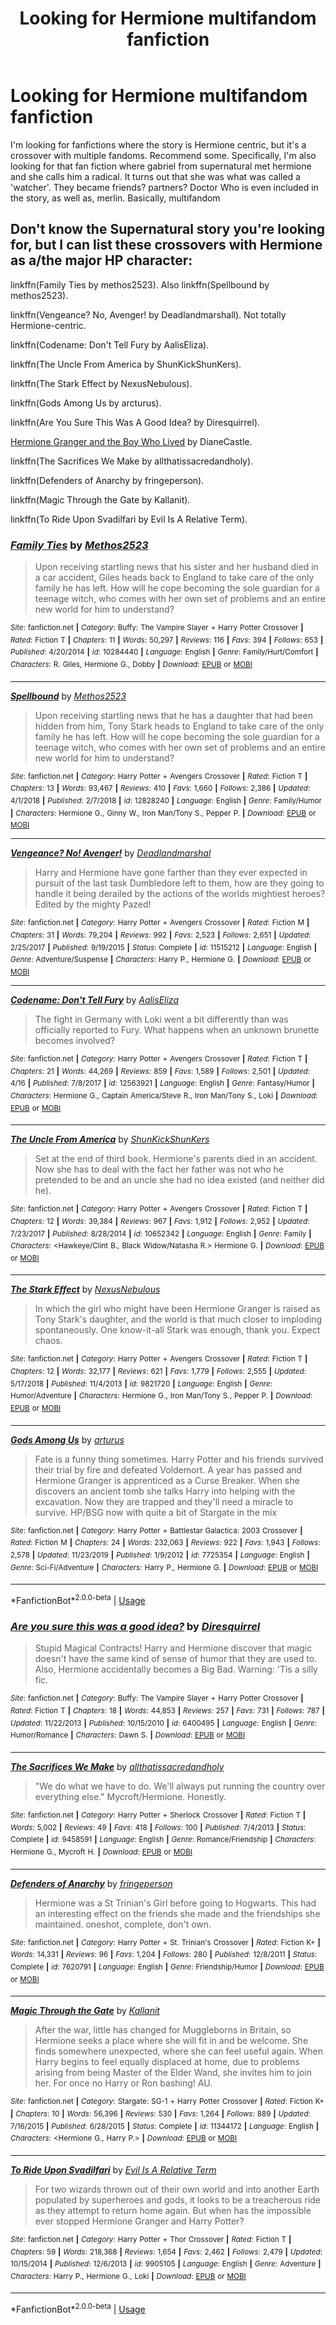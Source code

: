 #+TITLE: Looking for Hermione multifandom fanfiction

* Looking for Hermione multifandom fanfiction
:PROPERTIES:
:Author: Accurate-Account
:Score: 2
:DateUnix: 1587985725.0
:DateShort: 2020-Apr-27
:END:
I'm looking for fanfictions where the story is Hermione centric, but it's a crossover with multiple fandoms. Recommend some. Specifically, I'm also looking for that fan fiction where gabriel from supernatural met hermione and she calls him a radical. It turns out that she was what was called a 'watcher'. They became friends? partners? Doctor Who is even included in the story, as well as, merlin. Basically, multifandom


** Don't know the Supernatural story you're looking for, but I can list these crossovers with Hermione as a/the major HP character:

linkffn(Family Ties by methos2523). Also linkffn(Spellbound by methos2523).

linkffn(Vengeance? No, Avenger! by Deadlandmarshall). Not totally Hermione-centric.

linkffn(Codename: Don't Tell Fury by AalisEliza).

linkffn(The Uncle From America by ShunKickShunKers).

linkffn(The Stark Effect by NexusNebulous).

linkffn(Gods Among Us by arcturus).

linkffn(Are You Sure This Was A Good Idea? by Diresquirrel).

[[https://www.tthfanfic.org/story.php?no=30822&rewrite=true][Hermione Granger and the Boy Who Lived]] by DianeCastle.

linkffn(The Sacrifices We Make by allthatissacredandholy).

linkffn(Defenders of Anarchy by fringeperson).

linkffn(Magic Through the Gate by Kallanit).

linkffn(To Ride Upon Svadilfari by Evil Is A Relative Term).
:PROPERTIES:
:Author: steve_wheeler
:Score: 1
:DateUnix: 1588095872.0
:DateShort: 2020-Apr-28
:END:

*** [[https://www.fanfiction.net/s/10284440/1/][*/Family Ties/*]] by [[https://www.fanfiction.net/u/2805951/Methos2523][/Methos2523/]]

#+begin_quote
  Upon receiving startling news that his sister and her husband died in a car accident, Giles heads back to England to take care of the only family he has left. How will he cope becoming the sole guardian for a teenage witch, who comes with her own set of problems and an entire new world for him to understand?
#+end_quote

^{/Site/:} ^{fanfiction.net} ^{*|*} ^{/Category/:} ^{Buffy:} ^{The} ^{Vampire} ^{Slayer} ^{+} ^{Harry} ^{Potter} ^{Crossover} ^{*|*} ^{/Rated/:} ^{Fiction} ^{T} ^{*|*} ^{/Chapters/:} ^{11} ^{*|*} ^{/Words/:} ^{50,297} ^{*|*} ^{/Reviews/:} ^{116} ^{*|*} ^{/Favs/:} ^{394} ^{*|*} ^{/Follows/:} ^{653} ^{*|*} ^{/Published/:} ^{4/20/2014} ^{*|*} ^{/id/:} ^{10284440} ^{*|*} ^{/Language/:} ^{English} ^{*|*} ^{/Genre/:} ^{Family/Hurt/Comfort} ^{*|*} ^{/Characters/:} ^{R.} ^{Giles,} ^{Hermione} ^{G.,} ^{Dobby} ^{*|*} ^{/Download/:} ^{[[http://www.ff2ebook.com/old/ffn-bot/index.php?id=10284440&source=ff&filetype=epub][EPUB]]} ^{or} ^{[[http://www.ff2ebook.com/old/ffn-bot/index.php?id=10284440&source=ff&filetype=mobi][MOBI]]}

--------------

[[https://www.fanfiction.net/s/12828240/1/][*/Spellbound/*]] by [[https://www.fanfiction.net/u/2805951/Methos2523][/Methos2523/]]

#+begin_quote
  Upon receiving startling news that he has a daughter that had been hidden from him, Tony Stark heads to England to take care of the only family he has left. How will he cope becoming the sole guardian for a teenage witch, who comes with her own set of problems and an entire new world for him to understand?
#+end_quote

^{/Site/:} ^{fanfiction.net} ^{*|*} ^{/Category/:} ^{Harry} ^{Potter} ^{+} ^{Avengers} ^{Crossover} ^{*|*} ^{/Rated/:} ^{Fiction} ^{T} ^{*|*} ^{/Chapters/:} ^{13} ^{*|*} ^{/Words/:} ^{93,467} ^{*|*} ^{/Reviews/:} ^{410} ^{*|*} ^{/Favs/:} ^{1,660} ^{*|*} ^{/Follows/:} ^{2,386} ^{*|*} ^{/Updated/:} ^{4/1/2018} ^{*|*} ^{/Published/:} ^{2/7/2018} ^{*|*} ^{/id/:} ^{12828240} ^{*|*} ^{/Language/:} ^{English} ^{*|*} ^{/Genre/:} ^{Family/Humor} ^{*|*} ^{/Characters/:} ^{Hermione} ^{G.,} ^{Ginny} ^{W.,} ^{Iron} ^{Man/Tony} ^{S.,} ^{Pepper} ^{P.} ^{*|*} ^{/Download/:} ^{[[http://www.ff2ebook.com/old/ffn-bot/index.php?id=12828240&source=ff&filetype=epub][EPUB]]} ^{or} ^{[[http://www.ff2ebook.com/old/ffn-bot/index.php?id=12828240&source=ff&filetype=mobi][MOBI]]}

--------------

[[https://www.fanfiction.net/s/11515212/1/][*/Vengeance? No! Avenger!/*]] by [[https://www.fanfiction.net/u/3868178/Deadlandmarshal][/Deadlandmarshal/]]

#+begin_quote
  Harry and Hermione have gone farther than they ever expected in pursuit of the last task Dumbledore left to them, how are they going to handle it being derailed by the actions of the worlds mightiest heroes? Edited by the mighty Pazed!
#+end_quote

^{/Site/:} ^{fanfiction.net} ^{*|*} ^{/Category/:} ^{Harry} ^{Potter} ^{+} ^{Avengers} ^{Crossover} ^{*|*} ^{/Rated/:} ^{Fiction} ^{M} ^{*|*} ^{/Chapters/:} ^{31} ^{*|*} ^{/Words/:} ^{79,204} ^{*|*} ^{/Reviews/:} ^{992} ^{*|*} ^{/Favs/:} ^{2,523} ^{*|*} ^{/Follows/:} ^{2,651} ^{*|*} ^{/Updated/:} ^{2/25/2017} ^{*|*} ^{/Published/:} ^{9/19/2015} ^{*|*} ^{/Status/:} ^{Complete} ^{*|*} ^{/id/:} ^{11515212} ^{*|*} ^{/Language/:} ^{English} ^{*|*} ^{/Genre/:} ^{Adventure/Suspense} ^{*|*} ^{/Characters/:} ^{Harry} ^{P.,} ^{Hermione} ^{G.} ^{*|*} ^{/Download/:} ^{[[http://www.ff2ebook.com/old/ffn-bot/index.php?id=11515212&source=ff&filetype=epub][EPUB]]} ^{or} ^{[[http://www.ff2ebook.com/old/ffn-bot/index.php?id=11515212&source=ff&filetype=mobi][MOBI]]}

--------------

[[https://www.fanfiction.net/s/12563921/1/][*/Codename: Don't Tell Fury/*]] by [[https://www.fanfiction.net/u/3967119/AalisEliza][/AalisEliza/]]

#+begin_quote
  The fight in Germany with Loki went a bit differently than was officially reported to Fury. What happens when an unknown brunette becomes involved?
#+end_quote

^{/Site/:} ^{fanfiction.net} ^{*|*} ^{/Category/:} ^{Harry} ^{Potter} ^{+} ^{Avengers} ^{Crossover} ^{*|*} ^{/Rated/:} ^{Fiction} ^{T} ^{*|*} ^{/Chapters/:} ^{21} ^{*|*} ^{/Words/:} ^{44,269} ^{*|*} ^{/Reviews/:} ^{859} ^{*|*} ^{/Favs/:} ^{1,589} ^{*|*} ^{/Follows/:} ^{2,501} ^{*|*} ^{/Updated/:} ^{4/16} ^{*|*} ^{/Published/:} ^{7/8/2017} ^{*|*} ^{/id/:} ^{12563921} ^{*|*} ^{/Language/:} ^{English} ^{*|*} ^{/Genre/:} ^{Fantasy/Humor} ^{*|*} ^{/Characters/:} ^{Hermione} ^{G.,} ^{Captain} ^{America/Steve} ^{R.,} ^{Iron} ^{Man/Tony} ^{S.,} ^{Loki} ^{*|*} ^{/Download/:} ^{[[http://www.ff2ebook.com/old/ffn-bot/index.php?id=12563921&source=ff&filetype=epub][EPUB]]} ^{or} ^{[[http://www.ff2ebook.com/old/ffn-bot/index.php?id=12563921&source=ff&filetype=mobi][MOBI]]}

--------------

[[https://www.fanfiction.net/s/10652342/1/][*/The Uncle From America/*]] by [[https://www.fanfiction.net/u/1447885/ShunKickShunKers][/ShunKickShunKers/]]

#+begin_quote
  Set at the end of third book. Hermione's parents died in an accident. Now she has to deal with the fact her father was not who he pretended to be and an uncle she had no idea existed (and neither did he).
#+end_quote

^{/Site/:} ^{fanfiction.net} ^{*|*} ^{/Category/:} ^{Harry} ^{Potter} ^{+} ^{Avengers} ^{Crossover} ^{*|*} ^{/Rated/:} ^{Fiction} ^{T} ^{*|*} ^{/Chapters/:} ^{12} ^{*|*} ^{/Words/:} ^{39,384} ^{*|*} ^{/Reviews/:} ^{967} ^{*|*} ^{/Favs/:} ^{1,912} ^{*|*} ^{/Follows/:} ^{2,952} ^{*|*} ^{/Updated/:} ^{7/23/2017} ^{*|*} ^{/Published/:} ^{8/28/2014} ^{*|*} ^{/id/:} ^{10652342} ^{*|*} ^{/Language/:} ^{English} ^{*|*} ^{/Genre/:} ^{Family} ^{*|*} ^{/Characters/:} ^{<Hawkeye/Clint} ^{B.,} ^{Black} ^{Widow/Natasha} ^{R.>} ^{Hermione} ^{G.} ^{*|*} ^{/Download/:} ^{[[http://www.ff2ebook.com/old/ffn-bot/index.php?id=10652342&source=ff&filetype=epub][EPUB]]} ^{or} ^{[[http://www.ff2ebook.com/old/ffn-bot/index.php?id=10652342&source=ff&filetype=mobi][MOBI]]}

--------------

[[https://www.fanfiction.net/s/9821720/1/][*/The Stark Effect/*]] by [[https://www.fanfiction.net/u/2306880/NexusNebulous][/NexusNebulous/]]

#+begin_quote
  In which the girl who might have been Hermione Granger is raised as Tony Stark's daughter, and the world is that much closer to imploding spontaneously. One know-it-all Stark was enough, thank you. Expect chaos.
#+end_quote

^{/Site/:} ^{fanfiction.net} ^{*|*} ^{/Category/:} ^{Harry} ^{Potter} ^{+} ^{Avengers} ^{Crossover} ^{*|*} ^{/Rated/:} ^{Fiction} ^{T} ^{*|*} ^{/Chapters/:} ^{12} ^{*|*} ^{/Words/:} ^{32,177} ^{*|*} ^{/Reviews/:} ^{621} ^{*|*} ^{/Favs/:} ^{1,779} ^{*|*} ^{/Follows/:} ^{2,555} ^{*|*} ^{/Updated/:} ^{5/17/2018} ^{*|*} ^{/Published/:} ^{11/4/2013} ^{*|*} ^{/id/:} ^{9821720} ^{*|*} ^{/Language/:} ^{English} ^{*|*} ^{/Genre/:} ^{Humor/Adventure} ^{*|*} ^{/Characters/:} ^{Hermione} ^{G.,} ^{Iron} ^{Man/Tony} ^{S.,} ^{Pepper} ^{P.} ^{*|*} ^{/Download/:} ^{[[http://www.ff2ebook.com/old/ffn-bot/index.php?id=9821720&source=ff&filetype=epub][EPUB]]} ^{or} ^{[[http://www.ff2ebook.com/old/ffn-bot/index.php?id=9821720&source=ff&filetype=mobi][MOBI]]}

--------------

[[https://www.fanfiction.net/s/7725354/1/][*/Gods Among Us/*]] by [[https://www.fanfiction.net/u/2139446/arturus][/arturus/]]

#+begin_quote
  Fate is a funny thing sometimes. Harry Potter and his friends survived their trial by fire and defeated Voldemort. A year has passed and Hermione Granger is apprenticed as a Curse Breaker. When she discovers an ancient tomb she talks Harry into helping with the excavation. Now they are trapped and they'll need a miracle to survive. HP/BSG now with quite a bit of Stargate in the mix
#+end_quote

^{/Site/:} ^{fanfiction.net} ^{*|*} ^{/Category/:} ^{Harry} ^{Potter} ^{+} ^{Battlestar} ^{Galactica:} ^{2003} ^{Crossover} ^{*|*} ^{/Rated/:} ^{Fiction} ^{M} ^{*|*} ^{/Chapters/:} ^{24} ^{*|*} ^{/Words/:} ^{232,063} ^{*|*} ^{/Reviews/:} ^{922} ^{*|*} ^{/Favs/:} ^{1,943} ^{*|*} ^{/Follows/:} ^{2,578} ^{*|*} ^{/Updated/:} ^{11/23/2019} ^{*|*} ^{/Published/:} ^{1/9/2012} ^{*|*} ^{/id/:} ^{7725354} ^{*|*} ^{/Language/:} ^{English} ^{*|*} ^{/Genre/:} ^{Sci-Fi/Adventure} ^{*|*} ^{/Characters/:} ^{Harry} ^{P.,} ^{Hermione} ^{G.} ^{*|*} ^{/Download/:} ^{[[http://www.ff2ebook.com/old/ffn-bot/index.php?id=7725354&source=ff&filetype=epub][EPUB]]} ^{or} ^{[[http://www.ff2ebook.com/old/ffn-bot/index.php?id=7725354&source=ff&filetype=mobi][MOBI]]}

--------------

*FanfictionBot*^{2.0.0-beta} | [[https://github.com/tusing/reddit-ffn-bot/wiki/Usage][Usage]]
:PROPERTIES:
:Author: FanfictionBot
:Score: 1
:DateUnix: 1588095983.0
:DateShort: 2020-Apr-28
:END:


*** [[https://www.fanfiction.net/s/6400495/1/][*/Are you sure this was a good idea?/*]] by [[https://www.fanfiction.net/u/2278168/Diresquirrel][/Diresquirrel/]]

#+begin_quote
  Stupid Magical Contracts! Harry and Hermione discover that magic doesn't have the same kind of sense of humor that they are used to. Also, Hermione accidentally becomes a Big Bad. Warning: 'Tis a silly fic.
#+end_quote

^{/Site/:} ^{fanfiction.net} ^{*|*} ^{/Category/:} ^{Buffy:} ^{The} ^{Vampire} ^{Slayer} ^{+} ^{Harry} ^{Potter} ^{Crossover} ^{*|*} ^{/Rated/:} ^{Fiction} ^{T} ^{*|*} ^{/Chapters/:} ^{18} ^{*|*} ^{/Words/:} ^{44,853} ^{*|*} ^{/Reviews/:} ^{257} ^{*|*} ^{/Favs/:} ^{731} ^{*|*} ^{/Follows/:} ^{787} ^{*|*} ^{/Updated/:} ^{11/22/2013} ^{*|*} ^{/Published/:} ^{10/15/2010} ^{*|*} ^{/id/:} ^{6400495} ^{*|*} ^{/Language/:} ^{English} ^{*|*} ^{/Genre/:} ^{Humor/Romance} ^{*|*} ^{/Characters/:} ^{Dawn} ^{S.} ^{*|*} ^{/Download/:} ^{[[http://www.ff2ebook.com/old/ffn-bot/index.php?id=6400495&source=ff&filetype=epub][EPUB]]} ^{or} ^{[[http://www.ff2ebook.com/old/ffn-bot/index.php?id=6400495&source=ff&filetype=mobi][MOBI]]}

--------------

[[https://www.fanfiction.net/s/9458591/1/][*/The Sacrifices We Make/*]] by [[https://www.fanfiction.net/u/4778613/allthatissacredandholy][/allthatissacredandholy/]]

#+begin_quote
  "We do what we have to do. We'll always put running the country over everything else." Mycroft/Hermione. Honestly.
#+end_quote

^{/Site/:} ^{fanfiction.net} ^{*|*} ^{/Category/:} ^{Harry} ^{Potter} ^{+} ^{Sherlock} ^{Crossover} ^{*|*} ^{/Rated/:} ^{Fiction} ^{T} ^{*|*} ^{/Words/:} ^{5,002} ^{*|*} ^{/Reviews/:} ^{49} ^{*|*} ^{/Favs/:} ^{418} ^{*|*} ^{/Follows/:} ^{100} ^{*|*} ^{/Published/:} ^{7/4/2013} ^{*|*} ^{/Status/:} ^{Complete} ^{*|*} ^{/id/:} ^{9458591} ^{*|*} ^{/Language/:} ^{English} ^{*|*} ^{/Genre/:} ^{Romance/Friendship} ^{*|*} ^{/Characters/:} ^{Hermione} ^{G.,} ^{Mycroft} ^{H.} ^{*|*} ^{/Download/:} ^{[[http://www.ff2ebook.com/old/ffn-bot/index.php?id=9458591&source=ff&filetype=epub][EPUB]]} ^{or} ^{[[http://www.ff2ebook.com/old/ffn-bot/index.php?id=9458591&source=ff&filetype=mobi][MOBI]]}

--------------

[[https://www.fanfiction.net/s/7620791/1/][*/Defenders of Anarchy/*]] by [[https://www.fanfiction.net/u/1424477/fringeperson][/fringeperson/]]

#+begin_quote
  Hermione was a St Trinian's Girl before going to Hogwarts. This had an interesting effect on the friends she made and the friendships she maintained. oneshot, complete, don't own.
#+end_quote

^{/Site/:} ^{fanfiction.net} ^{*|*} ^{/Category/:} ^{Harry} ^{Potter} ^{+} ^{St.} ^{Trinian's} ^{Crossover} ^{*|*} ^{/Rated/:} ^{Fiction} ^{K+} ^{*|*} ^{/Words/:} ^{14,331} ^{*|*} ^{/Reviews/:} ^{96} ^{*|*} ^{/Favs/:} ^{1,204} ^{*|*} ^{/Follows/:} ^{280} ^{*|*} ^{/Published/:} ^{12/8/2011} ^{*|*} ^{/Status/:} ^{Complete} ^{*|*} ^{/id/:} ^{7620791} ^{*|*} ^{/Language/:} ^{English} ^{*|*} ^{/Genre/:} ^{Friendship/Humor} ^{*|*} ^{/Download/:} ^{[[http://www.ff2ebook.com/old/ffn-bot/index.php?id=7620791&source=ff&filetype=epub][EPUB]]} ^{or} ^{[[http://www.ff2ebook.com/old/ffn-bot/index.php?id=7620791&source=ff&filetype=mobi][MOBI]]}

--------------

[[https://www.fanfiction.net/s/11344172/1/][*/Magic Through the Gate/*]] by [[https://www.fanfiction.net/u/2932352/Kallanit][/Kallanit/]]

#+begin_quote
  After the war, little has changed for Muggleborns in Britain, so Hermione seeks a place where she will fit in and be welcome. She finds somewhere unexpected, where she can feel useful again. When Harry begins to feel equally displaced at home, due to problems arising from being Master of the Elder Wand, she invites him to join her. For once no Harry or Ron bashing! AU.
#+end_quote

^{/Site/:} ^{fanfiction.net} ^{*|*} ^{/Category/:} ^{Stargate:} ^{SG-1} ^{+} ^{Harry} ^{Potter} ^{Crossover} ^{*|*} ^{/Rated/:} ^{Fiction} ^{K+} ^{*|*} ^{/Chapters/:} ^{10} ^{*|*} ^{/Words/:} ^{56,396} ^{*|*} ^{/Reviews/:} ^{530} ^{*|*} ^{/Favs/:} ^{1,264} ^{*|*} ^{/Follows/:} ^{889} ^{*|*} ^{/Updated/:} ^{7/16/2015} ^{*|*} ^{/Published/:} ^{6/28/2015} ^{*|*} ^{/Status/:} ^{Complete} ^{*|*} ^{/id/:} ^{11344172} ^{*|*} ^{/Language/:} ^{English} ^{*|*} ^{/Characters/:} ^{<Hermione} ^{G.,} ^{Harry} ^{P.>} ^{*|*} ^{/Download/:} ^{[[http://www.ff2ebook.com/old/ffn-bot/index.php?id=11344172&source=ff&filetype=epub][EPUB]]} ^{or} ^{[[http://www.ff2ebook.com/old/ffn-bot/index.php?id=11344172&source=ff&filetype=mobi][MOBI]]}

--------------

[[https://www.fanfiction.net/s/9905105/1/][*/To Ride Upon Svadilfari/*]] by [[https://www.fanfiction.net/u/1693442/Evil-Is-A-Relative-Term][/Evil Is A Relative Term/]]

#+begin_quote
  For two wizards thrown out of their own world and into another Earth populated by superheroes and gods, it looks to be a treacherous ride as they attempt to return home again. But when has the impossible ever stopped Hermione Granger and Harry Potter?
#+end_quote

^{/Site/:} ^{fanfiction.net} ^{*|*} ^{/Category/:} ^{Harry} ^{Potter} ^{+} ^{Thor} ^{Crossover} ^{*|*} ^{/Rated/:} ^{Fiction} ^{T} ^{*|*} ^{/Chapters/:} ^{59} ^{*|*} ^{/Words/:} ^{218,368} ^{*|*} ^{/Reviews/:} ^{1,654} ^{*|*} ^{/Favs/:} ^{2,462} ^{*|*} ^{/Follows/:} ^{2,479} ^{*|*} ^{/Updated/:} ^{10/15/2014} ^{*|*} ^{/Published/:} ^{12/6/2013} ^{*|*} ^{/id/:} ^{9905105} ^{*|*} ^{/Language/:} ^{English} ^{*|*} ^{/Genre/:} ^{Adventure} ^{*|*} ^{/Characters/:} ^{Harry} ^{P.,} ^{Hermione} ^{G.,} ^{Loki} ^{*|*} ^{/Download/:} ^{[[http://www.ff2ebook.com/old/ffn-bot/index.php?id=9905105&source=ff&filetype=epub][EPUB]]} ^{or} ^{[[http://www.ff2ebook.com/old/ffn-bot/index.php?id=9905105&source=ff&filetype=mobi][MOBI]]}

--------------

*FanfictionBot*^{2.0.0-beta} | [[https://github.com/tusing/reddit-ffn-bot/wiki/Usage][Usage]]
:PROPERTIES:
:Author: FanfictionBot
:Score: 1
:DateUnix: 1588095994.0
:DateShort: 2020-Apr-28
:END:
